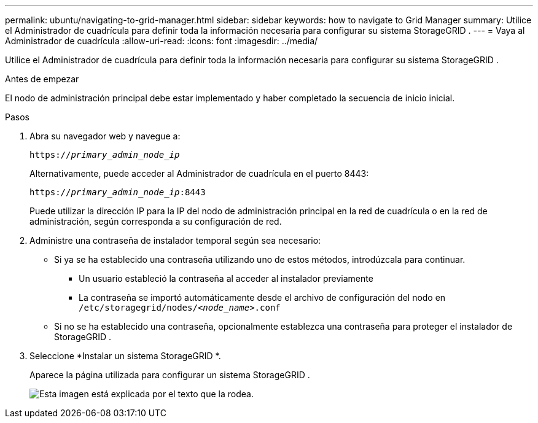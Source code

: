 ---
permalink: ubuntu/navigating-to-grid-manager.html 
sidebar: sidebar 
keywords: how to navigate to Grid Manager 
summary: Utilice el Administrador de cuadrícula para definir toda la información necesaria para configurar su sistema StorageGRID . 
---
= Vaya al Administrador de cuadrícula
:allow-uri-read: 
:icons: font
:imagesdir: ../media/


[role="lead"]
Utilice el Administrador de cuadrícula para definir toda la información necesaria para configurar su sistema StorageGRID .

.Antes de empezar
El nodo de administración principal debe estar implementado y haber completado la secuencia de inicio inicial.

.Pasos
. Abra su navegador web y navegue a:
+
`https://_primary_admin_node_ip_`

+
Alternativamente, puede acceder al Administrador de cuadrícula en el puerto 8443:

+
`https://_primary_admin_node_ip_:8443`

+
Puede utilizar la dirección IP para la IP del nodo de administración principal en la red de cuadrícula o en la red de administración, según corresponda a su configuración de red.

. Administre una contraseña de instalador temporal según sea necesario:
+
** Si ya se ha establecido una contraseña utilizando uno de estos métodos, introdúzcala para continuar.
+
*** Un usuario estableció la contraseña al acceder al instalador previamente
*** La contraseña se importó automáticamente desde el archivo de configuración del nodo en `/etc/storagegrid/nodes/_<node_name>_.conf`


** Si no se ha establecido una contraseña, opcionalmente establezca una contraseña para proteger el instalador de StorageGRID .


. Seleccione *Instalar un sistema StorageGRID *.
+
Aparece la página utilizada para configurar un sistema StorageGRID .

+
image::../media/gmi_installer_first_screen.gif[Esta imagen está explicada por el texto que la rodea.]


